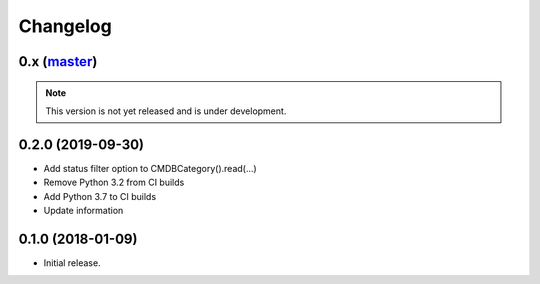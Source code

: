 Changelog
=========

0.x (`master`_)
~~~~~~~~~~~~~~~

.. note:: This version is not yet released and is under development.

0.2.0 (2019-09-30)
~~~~~~~~~~~~~~~~~~

* Add status filter option to CMDBCategory().read(...)
* Remove Python 3.2 from CI builds
* Add Python 3.7 to CI builds
* Update information

0.1.0 (2018-01-09)
~~~~~~~~~~~~~~~~~~

* Initial release.

.. _`master`: https://github.com/DinoTools/python-idoit
